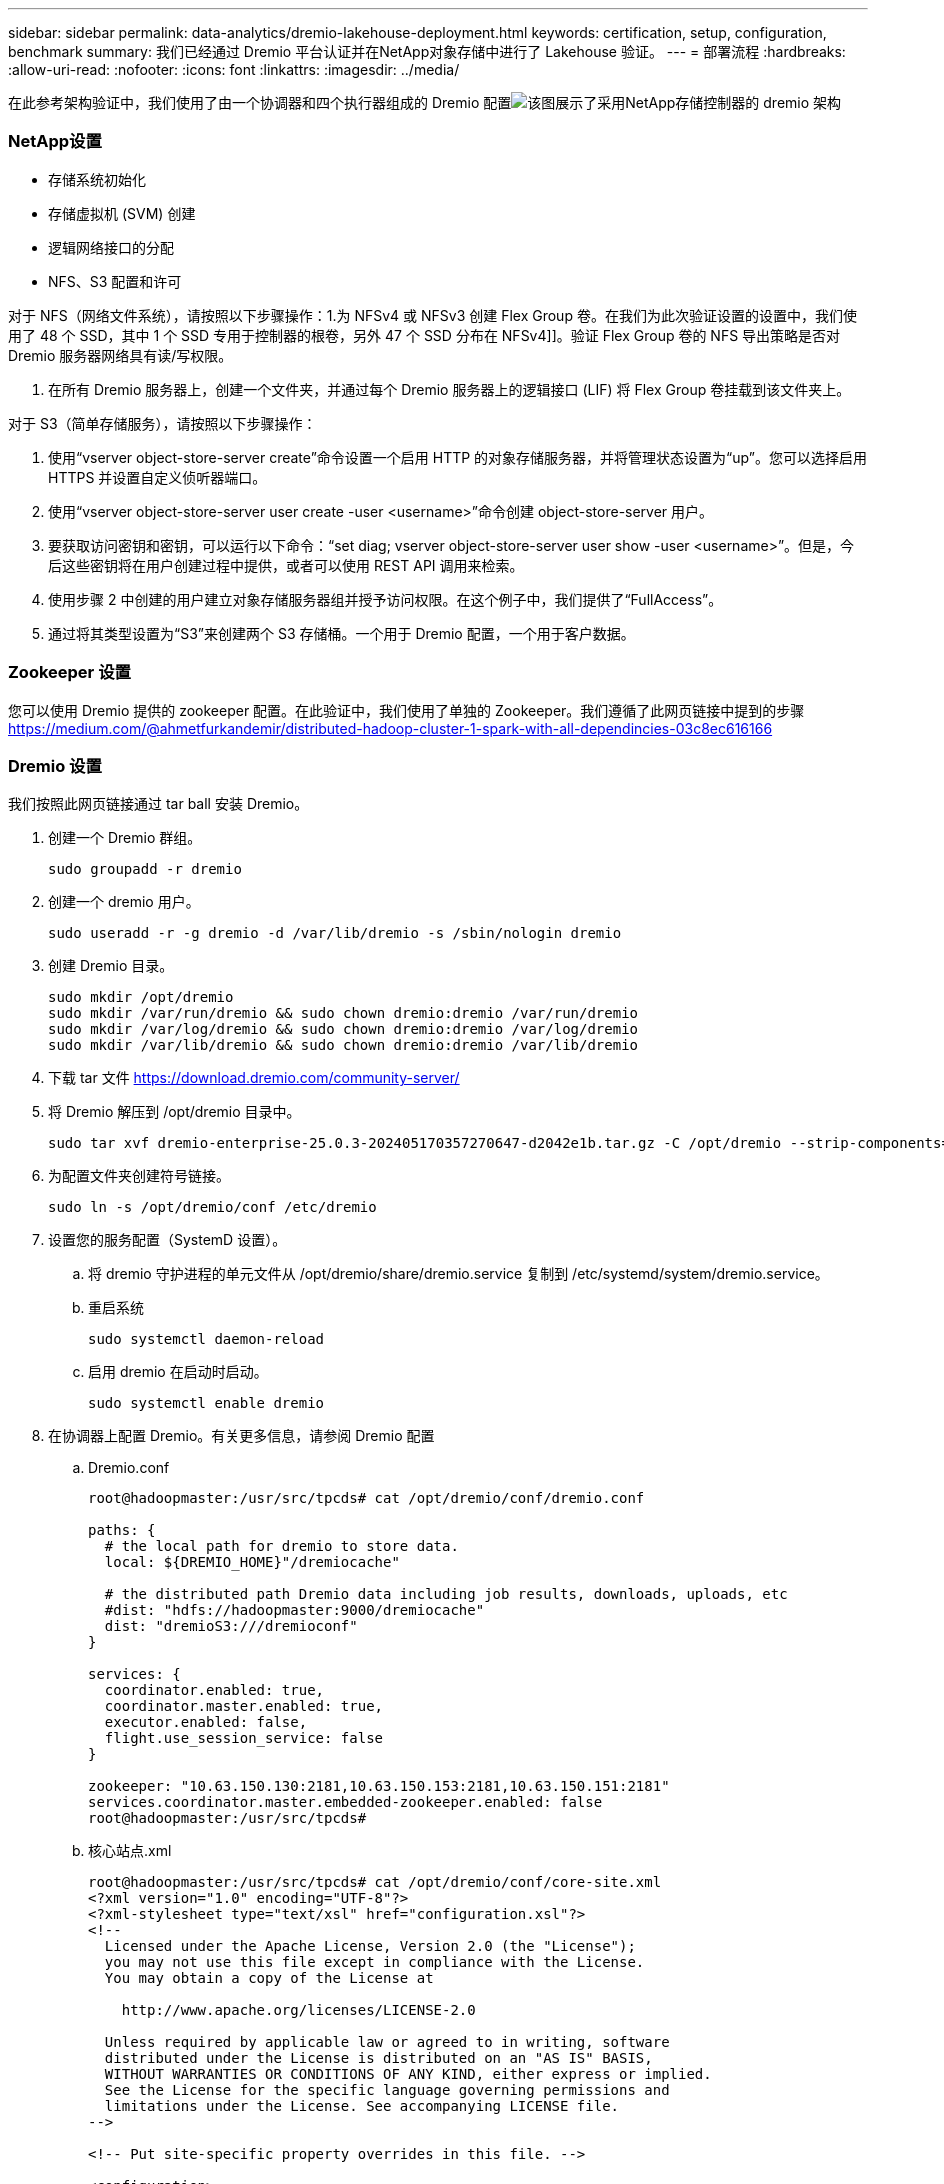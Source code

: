 ---
sidebar: sidebar 
permalink: data-analytics/dremio-lakehouse-deployment.html 
keywords: certification, setup, configuration, benchmark 
summary: 我们已经通过 Dremio 平台认证并在NetApp对象存储中进行了 Lakehouse 验证。 
---
= 部署流程
:hardbreaks:
:allow-uri-read: 
:nofooter: 
:icons: font
:linkattrs: 
:imagesdir: ../media/


[role="lead"]
在此参考架构验证中，我们使用了由一个协调器和四个执行器组成的 Dremio 配置image:dremio-lakehouse-architecture.png["该图展示了采用NetApp存储控制器的 dremio 架构"]



=== NetApp设置

* 存储系统初始化
* 存储虚拟机 (SVM) 创建
* 逻辑网络接口的分配
* NFS、S3 配置和许可


对于 NFS（网络文件系统），请按照以下步骤操作：1.为 NFSv4 或 NFSv3 创建 Flex Group 卷。在我们为此次验证设置的设置中，我们使用了 48 个 SSD，其中 1 个 SSD 专用于控制器的根卷，另外 47 个 SSD 分布在 NFSv4]]。验证 Flex Group 卷的 NFS 导出策略是否对 Dremio 服务器网络具有读/写权限。

. 在所有 Dremio 服务器上，创建一个文件夹，并通过每个 Dremio 服务器上的逻辑接口 (LIF) 将 Flex Group 卷挂载到该文件夹上。


对于 S3（简单存储服务），请按照以下步骤操作：

. 使用“vserver object-store-server create”命令设置一个启用 HTTP 的对象存储服务器，并将管理状态设置为“up”。您可以选择启用 HTTPS 并设置自定义侦听器端口。
. 使用“vserver object-store-server user create -user <username>”命令创建 object-store-server 用户。
. 要获取访问密钥和密钥，可以运行以下命令：“set diag; vserver object-store-server user show -user <username>”。但是，今后这些密钥将在用户创建过程中提供，或者可以使用 REST API 调用来检索。
. 使用步骤 2 中创建的用户建立对象存储服务器组并授予访问权限。在这个例子中，我们提供了“FullAccess”。
. 通过将其类型设置为“S3”来创建两个 S3 存储桶。一个用于 Dremio 配置，一个用于客户数据。




=== Zookeeper 设置

您可以使用 Dremio 提供的 zookeeper 配置。在此验证中，我们使用了单独的 Zookeeper。我们遵循了此网页链接中提到的步骤 https://medium.com/@ahmetfurkandemir/distributed-hadoop-cluster-1-spark-with-all-dependincies-03c8ec616166[]



=== Dremio 设置

我们按照此网页链接通过 tar ball 安装 Dremio。

. 创建一个 Dremio 群组。
+
....
sudo groupadd -r dremio
....
. 创建一个 dremio 用户。
+
....
sudo useradd -r -g dremio -d /var/lib/dremio -s /sbin/nologin dremio
....
. 创建 Dremio 目录。
+
....
sudo mkdir /opt/dremio
sudo mkdir /var/run/dremio && sudo chown dremio:dremio /var/run/dremio
sudo mkdir /var/log/dremio && sudo chown dremio:dremio /var/log/dremio
sudo mkdir /var/lib/dremio && sudo chown dremio:dremio /var/lib/dremio
....
. 下载 tar 文件 https://download.dremio.com/community-server/[]
. 将 Dremio 解压到 /opt/dremio 目录中。
+
....
sudo tar xvf dremio-enterprise-25.0.3-202405170357270647-d2042e1b.tar.gz -C /opt/dremio --strip-components=1
....
. 为配置文件夹创建符号链接。
+
....
sudo ln -s /opt/dremio/conf /etc/dremio
....
. 设置您的服务配置（SystemD 设置）。
+
.. 将 dremio 守护进程的单元文件从 /opt/dremio/share/dremio.service 复制到 /etc/systemd/system/dremio.service。
.. 重启系统
+
....
sudo systemctl daemon-reload
....
.. 启用 dremio 在启动时启动。
+
....
sudo systemctl enable dremio
....


. 在协调器上配置 Dremio。有关更多信息，请参阅 Dremio 配置
+
.. Dremio.conf
+
....
root@hadoopmaster:/usr/src/tpcds# cat /opt/dremio/conf/dremio.conf

paths: {
  # the local path for dremio to store data.
  local: ${DREMIO_HOME}"/dremiocache"

  # the distributed path Dremio data including job results, downloads, uploads, etc
  #dist: "hdfs://hadoopmaster:9000/dremiocache"
  dist: "dremioS3:///dremioconf"
}

services: {
  coordinator.enabled: true,
  coordinator.master.enabled: true,
  executor.enabled: false,
  flight.use_session_service: false
}

zookeeper: "10.63.150.130:2181,10.63.150.153:2181,10.63.150.151:2181"
services.coordinator.master.embedded-zookeeper.enabled: false
root@hadoopmaster:/usr/src/tpcds#
....
.. 核心站点.xml
+
....
root@hadoopmaster:/usr/src/tpcds# cat /opt/dremio/conf/core-site.xml
<?xml version="1.0" encoding="UTF-8"?>
<?xml-stylesheet type="text/xsl" href="configuration.xsl"?>
<!--
  Licensed under the Apache License, Version 2.0 (the "License");
  you may not use this file except in compliance with the License.
  You may obtain a copy of the License at

    http://www.apache.org/licenses/LICENSE-2.0

  Unless required by applicable law or agreed to in writing, software
  distributed under the License is distributed on an "AS IS" BASIS,
  WITHOUT WARRANTIES OR CONDITIONS OF ANY KIND, either express or implied.
  See the License for the specific language governing permissions and
  limitations under the License. See accompanying LICENSE file.
-->

<!-- Put site-specific property overrides in this file. -->

<configuration>
	<property>
		<name>fs.dremioS3.impl</name>
		<value>com.dremio.plugins.s3.store.S3FileSystem</value>
	</property>
	<property>
                <name>fs.s3a.access.key</name>
                <value>24G4C1316APP2BIPDE5S</value>
	</property>
	<property>
                <name>fs.s3a.endpoint</name>
                <value>10.63.150.69:80</value>
        </property>
	<property>
       		<name>fs.s3a.secret.key</name>
       		<value>Zd28p43rgZaU44PX_ftT279z9nt4jBSro97j87Bx</value>
   	</property>
   	<property>
       		<name>fs.s3a.aws.credentials.provider</name>
       		<description>The credential provider type.</description>
       		<value>org.apache.hadoop.fs.s3a.SimpleAWSCredentialsProvider</value>
   	</property>
	<property>
                <name>fs.s3a.path.style.access</name>
                <value>false</value>
        </property>
	<property>
    		<name>hadoop.proxyuser.dremio.hosts</name>
    		<value>*</value>
  	</property>
  	<property>
    		<name>hadoop.proxyuser.dremio.groups</name>
    		<value>*</value>
  	</property>
  	<property>
    		<name>hadoop.proxyuser.dremio.users</name>
    		<value>*</value>
	</property>
	<property>
		<name>dremio.s3.compat</name>
		<description>Value has to be set to true.</description>
		<value>true</value>
	</property>
	<property>
		<name>fs.s3a.connection.ssl.enabled</name>
		<description>Value can either be true or false, set to true to use SSL with a secure Minio server.</description>
		<value>false</value>
	</property>
</configuration>
root@hadoopmaster:/usr/src/tpcds#
....


. Dremio 配置存储在NetApp对象存储中。在我们的验证中，“dremioconf”存储桶位于 ontap S3 存储桶中。下图显示了“dremioconf”S3存储桶的“scratch”和“uploads”文件夹的一些详细信息。


image:dremio-lakehouse-objectstorage.png["该图显示了 dremio 与NetApp对象存储"]

. 在执行器上配置 Dremio。在我们的设置中，我们有 3 个执行者。
+
.. dremio.conf
+
....
paths: {
  # the local path for dremio to store data.
  local: ${DREMIO_HOME}"/dremiocache"

  # the distributed path Dremio data including job results, downloads, uploads, etc
  #dist: "hdfs://hadoopmaster:9000/dremiocache"
  dist: "dremioS3:///dremioconf"
}

services: {
  coordinator.enabled: false,
  coordinator.master.enabled: false,
  executor.enabled: true,
  flight.use_session_service: true
}

zookeeper: "10.63.150.130:2181,10.63.150.153:2181,10.63.150.151:2181"
services.coordinator.master.embedded-zookeeper.enabled: false
....
.. Core-site.xml – 与协调器配置相同。





NOTE: NetApp推荐使用StorageGRID作为 Datalake 和 Lakehouse 环境的主要对象存储解决方案。此外， NetApp ONTAP还用于实现文件/对象二元性。在本文档中，我们根据客户要求对ONTAP S3 进行了测试，并且它成功地充当了数据源。



=== 多源设置

. 在 Dremio 中将ONTAP S3 和 storageGRID 配置为 s3 源。
+
.. Dremio 仪表板 -> 数据集 -> 来源 -> 添加来源。
.. 在常规部分，请更新 AWS 访问权限和密钥
.. 在高级选项中，启用兼容模式，使用以下详细信息更新连接属性。来自NetApp存储控制器的端点 IP/名称，来自 ontap S3 或 storageGRID。
+
....
fs.s3a.endoint = 10.63.150.69
fs.s3a.path.style.access = true
fs.s3a.connection.maximum=1000
....
.. 尽可能启用本地缓存，尽可能使用的总可用缓存的最大百分比 = 100
.. 然后查看NetApp对象存储的存储桶列表。image:dremio-lakehouse-objectstorage-list.png["该图显示了NetApp对象存储中的文件列表"]
.. storageGRID 存储桶详细信息的示例视图image:dremio-lakehouse-storagegrid-list.png["该图显示了NetApp对象存储中的文件列表"]


. 在 Dremio 中将 NAS（特别是 NFS）配置为源。
+
.. Dremio 仪表板 -> 数据集 -> 来源 -> 添加来源。
.. 在常规部分中，输入名称和 NFS 挂载路径。请确保 NFS 挂载路径安装在 Dremio 集群中所有节点的同一个文件夹中。




image:dremio-lakehouse-nas-list.png["该图显示了NetApp对象存储中的文件列表"]

+

....
root@hadoopmaster:~# for i in hadoopmaster hadoopnode1 hadoopnode2 hadoopnode3 hadoopnode4; do ssh $i "date;hostname;du -hs /opt/dremio/data/spill/ ; df -h //dremionfsdata "; done
Fri Sep 13 04:13:19 PM UTC 2024
hadoopmaster
du: cannot access '/opt/dremio/data/spill/': No such file or directory
Filesystem                   Size  Used Avail Use% Mounted on
10.63.150.69:/dremionfsdata  2.1T  921M  2.0T   1% /dremionfsdata
Fri Sep 13 04:13:19 PM UTC 2024
hadoopnode1
12K	/opt/dremio/data/spill/
Filesystem                   Size  Used Avail Use% Mounted on
10.63.150.69:/dremionfsdata  2.1T  921M  2.0T   1% /dremionfsdata
Fri Sep 13 04:13:19 PM UTC 2024
hadoopnode2
12K	/opt/dremio/data/spill/
Filesystem                   Size  Used Avail Use% Mounted on
10.63.150.69:/dremionfsdata  2.1T  921M  2.0T   1% /dremionfsdata
Fri Sep 13 16:13:20 UTC 2024
hadoopnode3
16K	/opt/dremio/data/spill/
Filesystem                   Size  Used Avail Use% Mounted on
10.63.150.69:/dremionfsdata  2.1T  921M  2.0T   1% /dremionfsdata
Fri Sep 13 04:13:21 PM UTC 2024
node4
12K	/opt/dremio/data/spill/
Filesystem                   Size  Used Avail Use% Mounted on
10.63.150.69:/dremionfsdata  2.1T  921M  2.0T   1% /dremionfsdata
root@hadoopmaster:~#
....